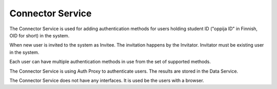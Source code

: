 
Connector Service
*****************

The Connector Service is used for adding authentication methods for users
holding student ID ("oppija ID" in Finnish, OID for short) in the system.

When new user is invited to the system as Invitee.
The invitation happens by the Invitator.
Invitator must be existing user in the system.

Each user can have multiple authentication methods in use from the set of supported methods.

The Connector Service is using Auth Proxy to authenticate users.
The results are stored in the Data Service.

The Connector Service does not have any interfaces. It is used be the users with a browser.


